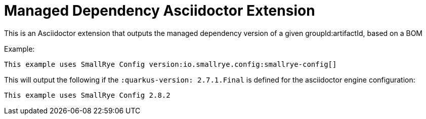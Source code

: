 = Managed Dependency Asciidoctor Extension

This is an Asciidoctor extension that outputs the managed dependency version of a given groupId:artifactId, based on a BOM

Example: 

```
This example uses SmallRye Config version:io.smallrye.config:smallrye-config[] 
```

This will output the following if the `:quarkus-version: 2.7.1.Final` is defined for the asciidoctor engine configuration: 

```
This example uses SmallRye Config 2.8.2
```
